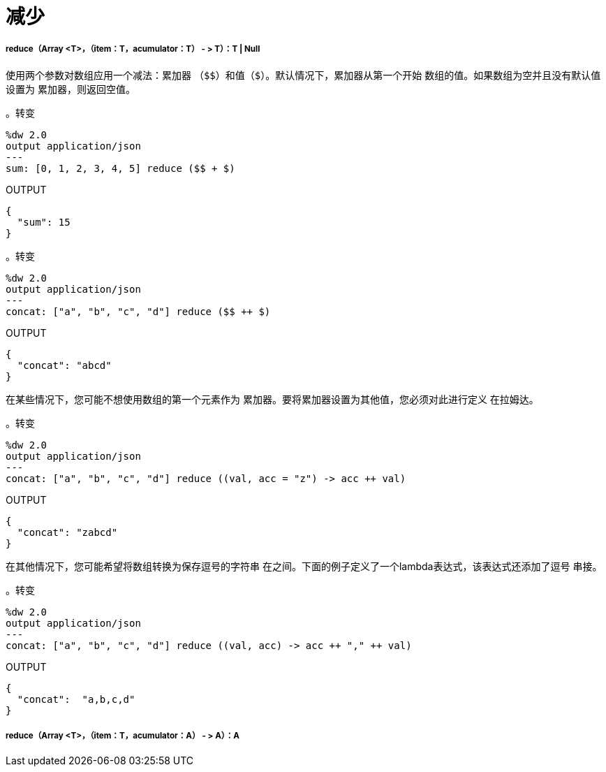 = 减少

// * <<reduce1>>
// * <<reduce2>>


[[reduce1]]
=====  reduce（Array <T>，（item：T，acumulator：T） - > T）：T  |  Null

使用两个参数对数组应用一个减法：累加器
（`&#36;&#36;`）和值（`&#36;`）。默认情况下，累加器从第一个开始
数组的值。如果数组为空并且没有默认值设置为
累加器，则返回空值。

。转变
[source,DataWeave,linenums]
----
%dw 2.0
output application/json
---
sum: [0, 1, 2, 3, 4, 5] reduce ($$ + $)
----

.OUTPUT
[source,JSON,linenums]
----
{
  "sum": 15
}
----

。转变
[source,DataWeave, linenums]
----
%dw 2.0
output application/json
---
concat: ["a", "b", "c", "d"] reduce ($$ ++ $)
----

.OUTPUT
[source,JSON,linenums]
----
{
  "concat": "abcd"
}
----

在某些情况下，您可能不想使用数组的第一个元素作为
累加器。要将累加器设置为其他值，您必须对此进行定义
在拉姆达。

。转变
[source,DataWeave, linenums]
----
%dw 2.0
output application/json
---
concat: ["a", "b", "c", "d"] reduce ((val, acc = "z") -> acc ++ val)
----

.OUTPUT
[source,JSON,linenums]
----
{
  "concat": "zabcd"
}
----

在其他情况下，您可能希望将数组转换为保存逗号的字符串
在之间。下面的例子定义了一个lambda表达式，该表达式还添加了逗号
串接。

。转变
[source,DataWeave, linenums]
----
%dw 2.0
output application/json
---
concat: ["a", "b", "c", "d"] reduce ((val, acc) -> acc ++ "," ++ val)
----

.OUTPUT
[source,JSON,linenums]
----
{
  "concat":  "a,b,c,d"
}
----


[[reduce2]]
=====  reduce（Array <T>，（item：T，acumulator：A） - > A）：A




